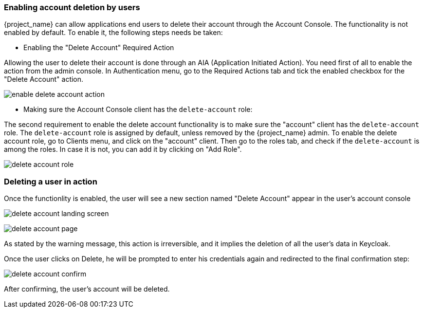

=== Enabling account deletion by users

{project_name} can allow applications end users to delete their account through the Account Console. The functionality is not enabled by default. To enable it, the following steps needs be taken:

* Enabling the "Delete Account" Required Action

Allowing the user to delete their account is done through an AIA (Application Initiated Action). You need first of all to enable the action from the admin console. In Authentication menu, go to the Required Actions tab and tick the enabled checkbox for the "Delete Account" action. 

image:{project_images}/enable-delete-account-action.png[]

* Making sure the Account Console client has the `delete-account` role:

The second requirement to enable the delete account functionality is to make sure the "account" client has the `delete-account` role. The `delete-account` role is assigned by default, unless removed by the {project_name} admin. To enable the delete account role, go to Clients menu, and click on the "account" client. 
Then go to the roles tab, and check if the `delete-account` is among the roles. In case it is not, you can add it by clicking on "Add Role". 

image:{project_images}/delete-account-role.png[]


=== Deleting a user in action


Once the functionlity is enabled, the user will see a new section named "Delete Account" appear in the user's account console

image:{project_images}/delete-account-landing-screen.png[]


image:{project_images}/delete-account-page.png[]


As stated by the warning message, this action is irreversible, and it implies the deletion of all the user's data in Keycloak. 

Once the user clicks on Delete, he will be prompted to enter his credentials again and redirected to the final confirmation step:


image:{project_images}/delete-account-confirm.png[]



After confirming, the user's account will be deleted.





